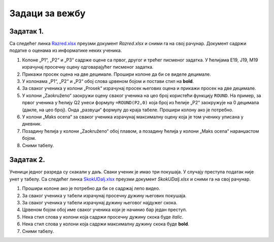 Задаци за вежбу
=============================


Задатак 1.
---------------

Са следећег линка `Razred.xlsx <https://petljamediastorage.blob.core.windows.net/root/Media/Default/Kursevi/informatika_VIII/epodaci/Razred.xlsx>`_ преузми документ *Razred.xlsx* и сними га на свој рачунар.
Документ садржи податке о оценама из информатике неких ученика. 

1. Колоне „P1“, „P2“ и „P3“ садрже оцене са првог, другог и трећег писменог задатка. У ћелијама E19, J19, M19 израчунај просечну оцену одговарајућег писменог задатка.
2. Прикажи просек оцена на две децимале. Прошири колоне да би се виделе децимале.
3. У колонама „P1“, „P2“ и „P3“ обој слова црвеном бојом и постави стил на **bold**.
4. За сваког ученика у колони „Prosek“ израчунај просек његових оцена и прикажи просек на две децимале.
5. У колони „Zaokruženo“ заокружи оцену сваког ученика на цео броj користећи функцију ``ROUND``. На пример, за првог ученика у ћелију Q2 унеси формулу ``=ROUND(P2,0)`` која број из ћелије „P2“ заокружује на 0 децимала (дакле, на цео број). Онда „развуци“ формулу до краја табеле. Прошири колону ако је потребно.
6. У колони „Maks ocena“ за сваког ученика израчунај максималну оцену која је том ученику уписана у дневник.
7. Позадину ћелија у колони „Zaokruženo“ обој плавом, а позадину ћелија у колони „Maks ocena“ наранџастом бојом.
8. Сними табелу.

Задатак 2.
--------------

Ученици једног разреда су скакали у даљ. Сваки ученик је имао три покушаја. У случају преступа податак није унет у табелу.
Са следећег линка `SkokUDalj.xlsx <https://petljamediastorage.blob.core.windows.net/root/Media/Default/Kursevi/informatika_VIII/epodaci/SkokUDalj.xlsx>`_ преузми документ *SkokUDalj.xlsx* и сними га на свој рачунар.

1. Прошири колоне ако је потребно да би се садржај лепо видео.
2. За сваког ученика у табели израчунај просечну дужину његових покушаја.
3. За сваког ученика у табели израчунај дужину његовог најдужег скока.
4. Црвеном бојом обој име сваког ученика који је начинио бар један преступ.
5. Нека стил слова у колони која садржи просечну дужину скока буде *italic*.
6. Нека стил слова у колони која садржи максималну дужину скока буде **bold**.
7. Сними табелу.
